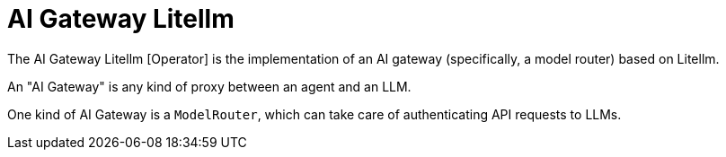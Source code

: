 = AI Gateway Litellm

The AI Gateway Litellm [Operator] is the implementation of an AI gateway (specifically, a model router) based on Litellm.

An "AI Gateway" is any kind of proxy between an agent and an LLM.

One kind of AI Gateway is a `ModelRouter`, which can take care of authenticating API requests to LLMs.
